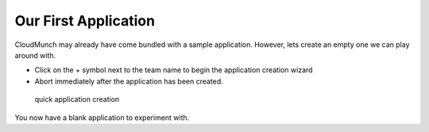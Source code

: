 ======================
Our First Application
======================

CloudMunch may already have come bundled with a sample application. However, lets create an empty one we can play around with. 

- Click on the + symbol next to the team name to begin the application creation wizard
- Abort immediately after the application has been created. 
  
.. figure:: screenshots/cm-operations/quickApplicationCreation.gif
   :alt: quick application creation

   quick application creation
  
You now have a blank application to experiment with.
